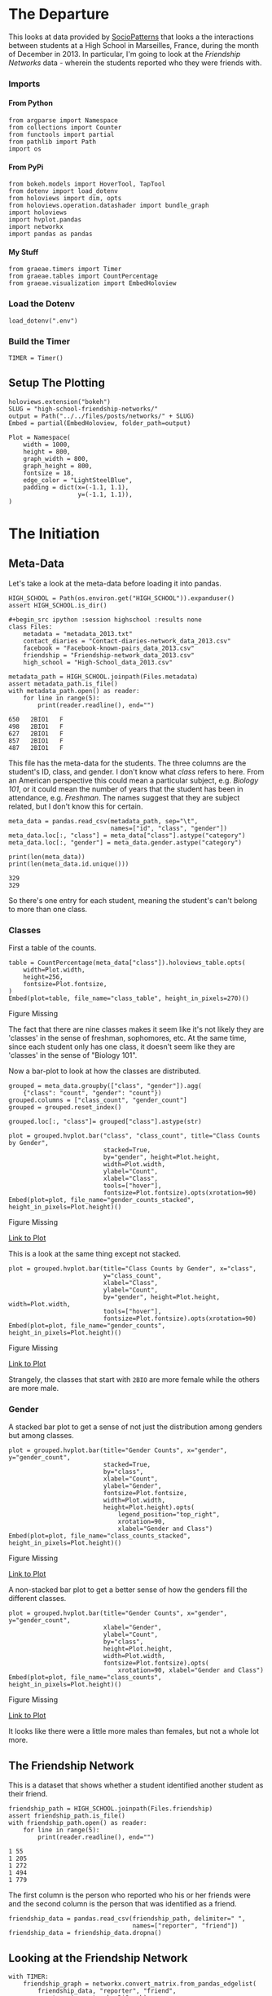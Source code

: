 #+BEGIN_COMMENT
.. title: High School Friendship Networks
.. slug: high-school-friendship-networks
.. date: 2019-03-24 17:38:17 UTC-07:00
.. tags: networks,exploration
.. category: Networks
.. link: 
.. description: A look at the High School Contact and Friendship Networks.
.. type: text
.. status:
.. updated: 2019-03-27 00:11:17 UTC-07:00

#+END_COMMENT
#+OPTIONS: H:5
#+TOC: headlines 2
#+BEGIN_SRC ipython :session highschool :results none :exports none
%load_ext autoreload
%autoreload 2
#+END_SRC
* The Departure
  This looks at data provided by [[http://www.sociopatterns.org][SocioPatterns]] that looks a the interactions between students at a High School in Marseilles, France, during the month of December in 2013. In particular, I'm going to look at the /Friendship Networks/ data - wherein the students reported who they were friends with.
*** Imports
**** From Python
#+begin_src ipython :session highschool :results none
from argparse import Namespace
from collections import Counter
from functools import partial
from pathlib import Path
import os
#+end_src
**** From PyPi
#+begin_src ipython :session highschool :results none
from bokeh.models import HoverTool, TapTool
from dotenv import load_dotenv
from holoviews import dim, opts
from holoviews.operation.datashader import bundle_graph
import holoviews
import hvplot.pandas
import networkx
import pandas as pandas
#+end_src
**** My Stuff
#+begin_src ipython :session highschool :results none
from graeae.timers import Timer
from graeae.tables import CountPercentage
from graeae.visualization import EmbedHoloview
#+end_src
*** Load the Dotenv
#+begin_src ipython :session highschool :results none
load_dotenv(".env")
#+end_src
*** Build the Timer
#+begin_src ipython :session highschool :results none
TIMER = Timer()
#+end_src
** Setup The Plotting
#+begin_src ipython :session highschool :results none
holoviews.extension("bokeh")
SLUG = "high-school-friendship-networks/"
output = Path("../../files/posts/networks/" + SLUG)
Embed = partial(EmbedHoloview, folder_path=output)
#+end_src

#+begin_src ipython :session highschool :results none
Plot = Namespace(
    width = 1000,
    height = 800,
    graph_width = 800,
    graph_height = 800,
    fontsize = 18,
    edge_color = "LightSteelBlue",
    padding = dict(x=(-1.1, 1.1),
                   y=(-1.1, 1.1)),
)
#+end_src
* The Initiation
** Meta-Data
   Let's take a look at the meta-data before loading it into pandas.

#+begin_src ipython :session highschool :results none
HIGH_SCHOOL = Path(os.environ.get("HIGH_SCHOOL")).expanduser()
assert HIGH_SCHOOL.is_dir()

#+begin_src ipython :session highschool :results none
class Files:
    metadata = "metadata_2013.txt"
    contact_diaries = "Contact-diaries-network_data_2013.csv"
    facebook = "Facebook-known-pairs_data_2013.csv"
    friendship = "Friendship-network_data_2013.csv"
    high_school = "High-School_data_2013.csv"
#+end_src

#+begin_src ipython :session highschool :results output :exports both
metadata_path = HIGH_SCHOOL.joinpath(Files.metadata)
assert metadata_path.is_file()
with metadata_path.open() as reader:
    for line in range(5):
        print(reader.readline(), end="")
#+end_src

#+RESULTS:
: 650	2BIO1	F
: 498	2BIO1	F
: 627	2BIO1	F
: 857	2BIO1	F
: 487	2BIO1	F

This file has the meta-data for the students. The three columns are the student's ID, class, and gender. I don't know what /class/ refers to here. From an American perspective this could mean a particular subject, e.g. /Biology 101/, or it could mean the number of years that the student has been in attendance, e.g. /Freshman/. The names suggest that they are subject related, but I don't know this for certain.

#+begin_src ipython :session highschool :results none
meta_data = pandas.read_csv(metadata_path, sep="\t", 
                            names=["id", "class", "gender"])
meta_data.loc[:, "class"] = meta_data["class"].astype("category")
meta_data.loc[:, "gender"] = meta_data.gender.astype("category")
#+end_src

#+begin_src ipython :session highschool :results output :exports both
print(len(meta_data))
print(len(meta_data.id.unique()))
#+end_src

#+RESULTS:
: 329
: 329

So there's one entry for each student, meaning the student's can't belong to more than one class.

*** Classes
First a table of the counts.
#+begin_src ipython :session highschool :results output raw :exports both
table = CountPercentage(meta_data["class"]).holoviews_table.opts(
    width=Plot.width,
    height=256,
    fontsize=Plot.fontsize,
)
Embed(plot=table, file_name="class_table", height_in_pixels=270)()
#+end_src

#+RESULTS:
#+begin_export html
<object type="text/html" data="class_table.html" style="width:100%" height=270>
  <p>Figure Missing</p>
</object>
#+end_export

The fact that there are nine classes makes it seem like it's not likely they are 'classes' in the sense of freshman, sophomores, etc. At the same time, since each student only has one class, it doesn't seem like they are 'classes' in the sense of "Biology 101".

Now a bar-plot to look at how the classes are distributed.

#+begin_src ipython :session highschool :results none
grouped = meta_data.groupby(["class", "gender"]).agg(
    {"class": "count", "gender": "count"})
grouped.columns = ["class_count", "gender_count"]
grouped = grouped.reset_index()
#+end_src

#+begin_src ipython :session highschool :results none
grouped.loc[:, "class"]= grouped["class"].astype(str)
#+end_src

#+begin_src ipython :session highschool :results output raw :exports both
plot = grouped.hvplot.bar("class", "class_count", title="Class Counts by Gender", 
                          stacked=True,
                          by="gender", height=Plot.height, 
                          width=Plot.width,
                          ylabel="Count",
                          xlabel="Class",
                          tools=["hover"],
                          fontsize=Plot.fontsize).opts(xrotation=90)
Embed(plot=plot, file_name="gender_counts_stacked", height_in_pixels=Plot.height)()
#+end_src

#+RESULTS:
#+begin_export html
<object type="text/html" data="gender_counts_stacked.html" style="width:100%" height=800>
  <p>Figure Missing</p>
</object>
#+end_export

[[file:gender_counts_stacked.html][Link to Plot]]

This is a look at the same thing except not stacked.
#+begin_src ipython :session highschool :results output raw :exports both
plot = grouped.hvplot.bar(title="Class Counts by Gender", x="class", 
                          y="class_count",
                          xlabel="Class",
                          ylabel="Count",
                          by="gender", height=Plot.height, width=Plot.width, 
                          tools=["hover"],
                          fontsize=Plot.fontsize).opts(xrotation=90)
Embed(plot=plot, file_name="gender_counts", height_in_pixels=Plot.height)()
#+end_src

#+RESULTS:
#+begin_export html
<object type="text/html" data="gender_counts.html" style="width:100%" height=800>
  <p>Figure Missing</p>
</object>
#+end_export

[[file:gender_counts.html][Link to Plot]]

Strangely, the classes that start with =2BIO= are more female while the others are more male.
*** Gender
     A stacked bar plot to get a sense of not just the distribution among genders but among classes.
#+begin_src ipython :session highschool :results output raw :exports both
plot = grouped.hvplot.bar(title="Gender Counts", x="gender", y="gender_count",
                          stacked=True,
                          by="class", 
                          xlabel="Count",
                          ylabel="Gender",
                          fontsize=Plot.fontsize,
                          width=Plot.width,
                          height=Plot.height).opts(
                              legend_position="top_right",
                              xrotation=90, 
                              xlabel="Gender and Class")
Embed(plot=plot, file_name="class_counts_stacked", height_in_pixels=Plot.height)()
#+end_src

#+RESULTS:
#+begin_export html
<object type="text/html" data="class_counts_stacked.html" style="width:100%" height=800>
  <p>Figure Missing</p>
</object>
#+end_export

[[file:class_counts_stacked.html][Link to Plot]]

A non-stacked bar plot to get a better sense of how the genders fill the different classes.

#+begin_src ipython :session highschool :results output raw :exports both
plot = grouped.hvplot.bar(title="Gender Counts", x="gender", y="gender_count",
                          xlabel="Gender",
                          ylabel="Count",
                          by="class", 
                          height=Plot.height,
                          width=Plot.width,
                          fontsize=Plot.fontsize).opts(
                              xrotation=90, xlabel="Gender and Class")
Embed(plot=plot, file_name="class_counts", height_in_pixels=Plot.height)()
#+end_src

#+RESULTS:
#+begin_export html
<object type="text/html" data="class_counts.html" style="width:100%" height=800>
  <p>Figure Missing</p>
</object>
#+end_export

[[file:class_counts.html][Link to Plot]]

It looks like there were a little more males than females, but not a whole lot more.

** The Friendship Network
    This is a dataset that shows whether a student identified another student as their friend.

#+begin_src ipython :session highschool :results output :exports both
friendship_path = HIGH_SCHOOL.joinpath(Files.friendship)
assert friendship_path.is_file()
with friendship_path.open() as reader:
    for line in range(5):
        print(reader.readline(), end="")
#+end_src

#+RESULTS:
: 1 55
: 1 205
: 1 272
: 1 494
: 1 779

The first column is the person who reported who his or her friends were and the second column is the person that was identified as a friend.

#+begin_src ipython :session highschool :results none
friendship_data = pandas.read_csv(friendship_path, delimiter=" ", 
                                  names=["reporter", "friend"])
friendship_data = friendship_data.dropna()
#+end_src
** Looking at the Friendship Network

#+begin_src ipython :session highschool :results output :exports both
with TIMER:
    friendship_graph = networkx.convert_matrix.from_pandas_edgelist(
        friendship_data, "reporter", "friend", 
        create_using=networkx.DiGraph)
#+end_src

#+RESULTS:
: Started: 2019-04-29 12:04:26.556414
: Ended: 2019-04-29 12:04:26.558285
: Elapsed: 0:00:00.001871
#+begin_src ipython :session highschool :results none
genders = dict(zip(meta_data.id, meta_data.gender))
classes = dict(zip(meta_data.id, meta_data["class"]))
#+end_src

#+begin_src ipython :session highschool :results none
for node in friendship_graph.nodes:
    friendship_graph.nodes[node]["gender"] = genders[node]
    friendship_graph.nodes[node]["class"] = classes[node]
#+end_src
** Plotting
*** Friendship Network Circular
**** By Gender
#+begin_src ipython :session highschool :results output raw :exports both
hover = HoverTool(
    tooltips = [
        ("Student Number", "@index"),
        ("Gender", "@gender"),
        ("Class", "@class"),
    ],
)

plot = holoviews.Graph.from_networkx(friendship_graph,
                                     networkx.circular_layout).redim.range(**Plot.padding).options(
                                         node_color=dim("gender"), cmap="Set1",
                                         tools=[hover, TapTool()],
                                         fontsize=Plot.fontsize,
                                         width=Plot.graph_width,
                                         height=Plot.graph_height,
                                         edge_line_color=Plot.edge_color,
                                         title="Friendship Network by Gender",
                                         xaxis=None,
                                         yaxis=None,
                                         directed=True)
Embed(plot=plot, file_name="friendship_network_circular")()
#+end_src

#+RESULTS:
#+begin_export html
<object type="text/html" data="friendship_network_circular.html" style="width:100%" height=800>
  <p>Figure Missing</p>
</object>
#+end_export

It's a little hard to see what's going on here, other than to note that you can see some people are more popular than others. The red nodes are male, the green nodes are female, and the blue is "unknown". Strangely, when I did the distributions earlier there were seven "unknown" but there's only one here...

#+begin_src ipython :session highschool :results output :exports both
print(meta_data[meta_data.gender=="Unknown"])
#+end_src

#+RESULTS:
:       id  class   gender
: 320   34     MP  Unknown
: 321   41     MP  Unknown
: 322  243     MP  Unknown
: 323  420     MP  Unknown
: 324   58    PC*  Unknown
: 325  209    PC*  Unknown
: 326  979  2BIO2  Unknown

There are seven id's, so there are really are seven unknowns, but for some reason the circle graph doesn't expose any other than the first (student 34). Maybe not all the students are in the data?
#+begin_src ipython :session highschool :results output :exports both
students = set(meta_data.id.unique())
reporters = set(friendship_data.reporter.unique())
print(f"Number of students in the meta-data: {len(students)}")
print(f"Number of students who reported who their friends were: {len(reporters)}")
#+end_src

#+RESULTS:
: Number of students in the meta-data: 329
: Number of students who reported who their friends were: 133

So, it looks like not everyone took part in the survey.

#+begin_src ipython :session highschool :results output :exports both
reported = set(friendship_data.friend.unique())
print(f"Students not in graph: {len(students - (reporters & reported))}")
#+end_src

#+RESULTS:
: Students not in graph: 199

Okay, so not all the students are part of the study.
**** By Class
#+begin_src ipython :session highschool :results output raw :exports both
hover = HoverTool(
    tooltips = [
         ("Gender", "@gender"),
         ("Class", "@class"),
    ],
)

plot = holoviews.Graph.from_networkx(friendship_graph,
                                     networkx.circular_layout).opts(
                                         node_color=dim("class"), cmap="Set1",
                                         tools=[hover],
                                         fontsize=Plot.fontsize,
                                         width=800,
                                         height=800,
                                         edge_line_color=Plot.edge_color,
                                         title="Friendship Network by Class",
                                         xaxis=None, yaxis=None, directed=True).redim.range(**Plot.padding)
Embed(plot=plot, file_name="friendship_network_circular_class")()
#+end_src

#+RESULTS:
#+begin_export html
<object type="text/html" data="friendship_network_circular_class.html" style="width:100%" height=800>
  <p>Figure Missing</p>
</object>
#+end_export

[[file:friendship_network_circular_class.html][Link to Plot]]

Unfortunately there's a [[https://github.com/pyviz/holoviews/issues/3509][bug]] in HoloViews so I can't show a legend with Graphs, but I suppose since I don't know what the classes are, that doesn't really mean anything here.
*** Spring Layout
**** Class
#+begin_src ipython :session highschool :results output raw :exports both
plot = holoviews.Graph.from_networkx(friendship_graph, networkx.spring_layout, ).opts(
    node_color=dim("class"), cmap="Set1",
    tools=["hover"],
    width=800,
    height=800,
    edge_line_color=Plot.edge_color,
    title="Friendship Network By Class",
    xaxis=None, yaxis=None, directed=True,
    legend_position="right"
).redim.range(**Plot.padding)
Embed(plot=plot, file_name="friendship_network_class_spring", height_in_pixels=810)()
#+end_src

#+RESULTS:
#+begin_export html
<object type="text/html" data="friendship_network_class_spring.html" style="width:100%" height=810>
  <p>Figure Missing</p>
</object>
#+end_export

[[file:friendship_network_class_spring.html][Link to Plot]]

Unlike the circular plot, this plot shows that there are disconnected neighborhoods within the network and there seems to be a clustering by class.

**** Gender
#+begin_src ipython :session highschool :results output raw :exports both
plot = holoviews.Graph.from_networkx(friendship_graph, networkx.spring_layout, ).opts(
                                         node_color=dim("gender"), cmap="Set1",
                                         tools=["hover"],
                                         width=800,
                                         height=800,
                                         edge_line_color=Plot.edge_color,
                                         title="Friendship Network By Gender",
                                         xaxis=None, yaxis=None, directed=True).redim.range(**Plot.padding)
Embed(plot=plot, file_name="friendship_network_gender_spring", height_in_pixels=810)()
#+end_src

#+RESULTS:
#+begin_export html
<object type="text/html" data="friendship_network_gender_spring.html" style="width:100%" height=810>
  <p>Figure Missing</p>
</object>
#+end_export

[[file:friendship_network_gender_spring.html][Link to Plot]]


Interestingly, this view seems to show that there is also some clustering by gender.
*** Kawada Kamai Layout
**** Class
#+begin_src ipython :session highschool :results output raw :exports both
plot = holoviews.Graph.from_networkx(friendship_graph, networkx.kamada_kawai_layout, ).opts(
    node_color=dim("class"), cmap="Set1",
    tools=["hover", TapTool()],
    width=Plot.graph_width,
    height=Plot.graph_height,
    edge_line_color=Plot.edge_color,
    title="Friendship Network By Class (Kamada-Kawai)",
    xaxis=None, yaxis=None, directed=True,
    legend_position="right"
).redim.range(**Plot.padding)
Embed(plot=plot, file_name="friendship_network_class_kawada_kamai", height_in_pixels=810)()
#+end_src

#+RESULTS:
#+begin_export html
<object type="text/html" data="friendship_network_class_kawada_kamai.html" style="width:100%" height=810>
  <p>Figure Missing</p>
</object>
#+end_export

[[file:friendship_network_class_spring.html][Link to Plot]]

This has more space between the nodes so it's a little easier to see the groups. Strangely, there's no isolated neighborhoods the way there is with the spring layout.

**** Gender
#+begin_src ipython :session highschool :results output raw :exports both
plot = holoviews.Graph.from_networkx(friendship_graph, networkx.kamada_kawai_layout, ).opts(
                                         node_color=dim("gender"), cmap="Set1",
                                         tools=["hover"],
                                         width=800,
                                         height=800,
                                         edge_line_color=Plot.edge_color,
                                         title="Friendship Network By Gender (Kamada Kawai)",
                                         xaxis=None, yaxis=None, directed=True).redim.range(**Plot.padding)
Embed(plot=plot, file_name="friendship_network_gender_kamada_kawai", height_in_pixels=810)()
#+end_src

#+RESULTS:
#+begin_export html
<object type="text/html" data="friendship_network_gender_kamada_kawai.html" style="width:100%" height=810>
  <p>Figure Missing</p>
</object>
#+end_export

[[file:friendship_network_gender_spring.html][Link to Plot]]

** Degree Distribution
*** Total Degrees
#+begin_src ipython :session highschool :results none
degree_sequence = sorted((degree for node, degree in friendship_graph.degree()))
degree_counts = Counter(degree_sequence)
degrees, counts = zip(*degree_counts.items())
#+end_src

#+begin_src ipython :session highschool :results output raw :exports both
table = holoviews.Table({"Degrees": degrees, "Count": counts}, ["Degrees"], ["Count"])
plot = table.to.bars(kdims=["Degrees"], vdims=["Count"]).opts(
    width=Plot.width,
    height=Plot.height,
    fontsize=Plot.fontsize,
    title="Degree Distribution",
    tools=["hover"],
)
Embed(plot=plot, file_name="degree_distribution")()
#+end_src

#+RESULTS:
#+begin_export html
<object type="text/html" data="degree_distribution.html" style="width:100%" height=800>
  <p>Figure Missing</p>
</object>
#+end_export

The /Total Degrees/ for a node is the number of edges attached to it (either coming in or going out).
*** In-Degree Distribution
#+begin_src ipython :session highschool :results output raw :exports both
in_degree_sequence = sorted((degree for node, degree in friendship_graph.in_degree))
in_degree_counts = Counter(in_degree_sequence)
in_degrees, in_counts = zip(*in_degree_counts.items())

in_data = pandas.DataFrame.from_dict({"Degrees": in_degrees, "Count": in_counts})
in_data["Direction"] = "in"

plot = in_data.hvplot.bar(x="Degrees", y="Count").opts(
    width=Plot.width,
    height=Plot.height,
    fontsize=Plot.fontsize,
    title="In-Degree Distribution",
    tools=["hover"],
)
Embed(plot=plot, file_name="in_degree_distribution")()
#+end_src

#+RESULTS:
#+begin_export html
<object type="text/html" data="in_degree_distribution.html" style="width:100%" height=800>
  <p>Figure Missing</p>
</object>
#+end_export

The in-degree represents the number of times a student (the node) was identified by someone else as a friend. Three people weren't identified as friends at all and the most common count was 2, although someone was identified 15 times.

*** Out-Degree Distribution
#+begin_src ipython :session highschool :results output raw :exports both
out_degree_sequence = sorted((degree for node, degree in friendship_graph.out_degree))
out_degree_counts = Counter(out_degree_sequence)
out_degrees, out_counts = zip(*out_degree_counts.items())

out_data = pandas.DataFrame.from_dict({"Degrees": out_degrees, "Count": out_counts})
out_data["Direction"] = "out"
# table = holoviews.Table(, ["Degrees"], ["Count"])
plot = out_data.hvplot.bar(x="Degrees", y="Count").opts(
    width=Plot.width,
    height=Plot.height,
    fontsize=Plot.fontsize,
    title="Out-Degree Distribution",
    tools=["hover"],
)
Embed(plot=plot, file_name="out_degree_distribution")()
#+end_src

#+RESULTS:
#+begin_export html
<object type="text/html" data="out_degree_distribution.html" style="width:100%" height=800>
  <p>Figure Missing</p>
</object>
#+end_export

The out-degree is the number of other students a student identified as a friend.

*** In and Out Degrees

#+begin_src ipython :session highschool :results output raw :exports both
in_out = pandas.concat([in_data, 
                        out_data]).sort_values(by="Degrees")
plot = in_out.hvplot.bar(x="Degrees", y="Count", by="Direction").opts(
    width=Plot.width,
    height=Plot.height,
    fontsize=Plot.fontsize,
    title="In and Out-Degree Distribution",
    tools=["hover"],
)
Embed(plot=plot, file_name="in_and_out_degree_distribution")()
#+end_src

#+RESULTS:
#+begin_export html
<object type="text/html" data="in_and_out_degree_distribution.html" style="width:100%" height=800>
  <p>Figure Missing</p>
</object>
#+end_export

Despite the fact that I sorted the data by degrees, the actual plot seems to have also sort it by degrees but treating them as strings instead of integers. I'm going to add the in-degree, out-degree and in-degree - out-degree (in minus out) as data for the nodes so that they'll be available in the plots.

#+begin_src ipython :session highschool :results none
for node in friendship_graph.nodes:
    friendship_graph.nodes[node]["In-Degree"] = friendship_graph.in_degree[node]
    friendship_graph.nodes[node]["Out-Degree"] = friendship_graph.out_degree[node]
    friendship_graph.nodes[node]["In-Out"] = friendship_graph.in_degree[node] - friendship_graph.out_degree[node]
#+end_src

Bokeh seemed to indicate that you could set the thickness of the edges using weights, but this doesn't seem to work, HoloViews appears to have changed something and I couldn't figure out how to make it work.

#+BEGIN_SRC ipython :session highschool :results none
for start, end in friendship_graph.edges:
    friendship_graph[start][end]["in_weight"] = friendship_graph.in_degree[end]
    friendship_graph[start][end]["out_weight"] = friendship_graph.out_degree[start]
    friendship_graph[start][end]["weight"] = friendship_graph.in_degree[end]
#+END_SRC
*** Popularity
#+begin_src ipython :session highschool :results output raw :exports both
plot = holoviews.Graph.from_networkx(friendship_graph, networkx.spring_layout)
plot = plot.opts(
    node_color=dim("In-Degree"), cmap="Plasma",
    tools=["hover"],
    width=800,
    height=800,
    edge_color_index="In-Degree",
    edge_cmap="Spectral",
    title="Friendship Network In-Degree",
    xaxis=None, yaxis=None, directed=True).redim.range(**Plot.padding)
Embed(plot=plot, file_name="friendship_network_in_degree_spring", height_in_pixels=810)()
#+end_src

#+RESULTS:
#+begin_export html
<object type="text/html" data="friendship_network_in_degree_spring.html" style="width:100%" height=810>
  <p>Figure Missing</p>
</object>
#+end_export

The color of the nodes is related to the number of in-degrees it has (which represents the number of other students that stated a node was their friend). If it is dark purple then there are fewer in-degrees. If it is yellow than there are many in-degrees. So the yellow nodes are popular and the dark purple nodes not so much.

#+begin_src ipython :session highschool :results output raw :exports both
plot = bundle_graph(holoviews.Graph.from_networkx(friendship_graph, networkx.spring_layout))
plot = plot.opts(
    node_color=dim("In-Degree"), cmap="Plasma",
    tools=["hover"],
    width=800,
    height=800,
    edge_color_index="In-Degree",
    edge_cmap="Spectral",
    title="Friendship Network In-Degree",
    xaxis=None, yaxis=None, directed=True).redim.range(**Plot.padding)
Embed(plot=plot, file_name="friendship_network_in_degree_bundled_spring", height_in_pixels=810)()
#+end_src

#+RESULTS:
#+begin_export html
<object type="text/html" data="friendship_network_in_degree_bundled_spring.html" style="width:100%" height=810>
  <p>Figure Missing</p>
</object>
#+end_export


#+begin_src ipython :session highschool :results output raw :exports both
plot = holoviews.Graph.from_networkx(friendship_graph, networkx.circular_layout)
plot = plot.opts(
    node_color=dim("In-Degree"), cmap="Plasma",
    tools=["hover"],
    width=800,
    height=800,
    edge_color_index="In-Degree",
    edge_cmap="Spectral",
    title="Friendship Network In-Degree",
    xaxis=None, yaxis=None, directed=True).redim.range(**Plot.padding)
Embed(plot=plot, file_name="friendship_network_in_degree_circular", height_in_pixels=810)()
#+end_src

#+RESULTS:
#+begin_export html
<object type="text/html" data="friendship_network_in_degree_circular.html" style="width:100%" height=810>
  <p>Figure Missing</p>
</object>
#+end_export

#+begin_src ipython :session highschool :results output raw :exports both
plot = bundle_graph(holoviews.Graph.from_networkx(friendship_graph, networkx.circular_layout))
plot = plot.opts(
    node_color=dim("In-Degree"), cmap="Plasma",
    tools=["hover"],
    width=800,
    height=800,
    edge_color_index="In-Degree",
    edge_cmap="Spectral",
    title="Friendship Network In-Degree",
    directed=True).redim.range(**Plot.padding)
Embed(plot=plot, file_name="friendship_network_in_degree_bundled_circular", height_in_pixels=810)()
#+end_src

#+RESULTS:
#+begin_export html
<object type="text/html" data="friendship_network_in_degree_bundled_circular.html" style="width:100%" height=810>
  <p>Figure Missing</p>
</object>
#+end_export

#+begin_src ipython :session highschool :results output raw :exports both
plot = bundle_graph(holoviews.Graph.from_networkx(friendship_graph, networkx.kamada_kawai_layout))
plot = plot.opts(
    node_color=dim("In-Degree"), cmap="Plasma",
    tools=["hover"],
    width=800,
    height=800,
    edge_color_index="In-Degree",
    edge_cmap="Spectral",
    title="Friendship Network In-Degree (Kamada-Kawai)",
    xaxis=None, yaxis=None, directed=True)
Embed(plot=plot, file_name="friendship_network_in_degree_bundled_kamada_kawai", height_in_pixels=810)()
#+end_src

#+RESULTS:
#+begin_export html
<object type="text/html" data="friendship_network_in_degree_bundled_kamada_kawai.html" style="width:100%" height=810>
  <p>Figure Missing</p>
</object>
#+end_export

*** Gregariousness
    The out-degree is the number of times a student identified other students as friends. I'll interpret this as gregariousness (or maybe neediness).
#+begin_src ipython :session highschool :results output raw :exports both
plot = holoviews.Graph.from_networkx(friendship_graph, networkx.spring_layout)
plot = plot.opts(
    node_color=dim("Out-Degree"), cmap="Plasma",
    tools=["hover"],
    width=800,
    height=800,
    edge_color_index="Out-Degree",
    edge_cmap="Spectral",
    title="Friendship Network Out-Degree",
    xaxis=None, yaxis=None, directed=True)
Embed(plot=plot, file_name="friendship_network_out_degree_spring", height_in_pixels=810)()
#+end_src

#+RESULTS:
#+begin_export html
<object type="text/html" data="friendship_network_out_degree_spring.html" style="width:100%" height=810>
  <p>Figure Missing</p>
</object>
#+end_export

The color of the nodes is related to the number of out-degrees it has (which represents the number of students that a stated node identified as their friend). If it is dark purple than there are fewer out-degrees (loners?). If it is yellow than there are many out-degrees (the consider many to be their friends).

#+begin_src ipython :session highschool :results output raw :exports both
plot = bundle_graph(holoviews.Graph.from_networkx(friendship_graph, networkx.spring_layout))
plot = plot.opts(
    node_color=dim("Out-Degree"), cmap="Plasma",
    tools=["hover"],
    width=800,
    height=800,
    edge_color_index="Out-Degree",
    edge_cmap="Spectral",
    title="Friendship Network Out-Degree",
    xaxis=None, yaxis=None, directed=True)
Embed(plot=plot, file_name="friendship_network_out_degree_bundled_spring", height_in_pixels=810)()
#+end_src

#+RESULTS:
#+begin_export html
<object type="text/html" data="friendship_network_out_degree_bundled_spring.html" style="width:100%" height=810>
  <p>Figure Missing</p>
</object>
#+end_export

#+begin_src ipython :session highschool :results output raw :exports both
plot = holoviews.Graph.from_networkx(friendship_graph, networkx.circular_layout)
plot = plot.opts(
    node_color=dim("Out-Degree"), cmap="Plasma",
    tools=["hover"],
    width=800,
    height=800,
    edge_alpha=0.25,
    edge_color_index="Out-Degree",
    edge_cmap="Spectral",
    title="Friendship Network Out-Degree",
    xaxis=None, yaxis=None, directed=True)
Embed(plot=plot, file_name="friendship_network_out_degree_circular", height_in_pixels=810)()
#+end_src

#+RESULTS:
#+begin_export html
<object type="text/html" data="friendship_network_out_degree_circular.html" style="width:100%" height=810>
  <p>Figure Missing</p>
</object>
#+end_export

#+begin_src ipython :session highschool :results output raw :exports both
plot = bundle_graph(holoviews.Graph.from_networkx(friendship_graph, networkx.circular_layout))
plot = plot.opts(
    node_color=dim("Out-Degree"), cmap="Plasma",
    tools=["hover"],
    width=800,
    height=800,
    edge_color_index="Out-Degree",
    edge_cmap="Spectral",
    title="Friendship Network Out-Degree",
    xaxis=None, yaxis=None, directed=True)
Embed(plot=plot, file_name="friendship_network_out_degree_bundled_circular", height_in_pixels=810)()
#+end_src

#+RESULTS:
#+begin_export html
<object type="text/html" data="friendship_network_out_degree_bundled_circular.html" style="width:100%" height=810>
  <p>Figure Missing</p>
</object>
#+end_export

#+begin_src ipython :session highschool :results output raw :exports both
plot = bundle_graph(holoviews.Graph.from_networkx(friendship_graph, networkx.kamada_kawai_layout))
plot = plot.opts(
    node_color=dim("Out-Degree"), cmap="Plasma",
    tools=["hover"],
    width=800,
    height=800,
    edge_color_index="Out-Degree",
    edge_cmap="Spectral",
    title="Friendship Network Out-Degree (Kamada-Kawai)",
    xaxis=None, yaxis=None, directed=True)
Embed(plot=plot, file_name="friendship_network_out_degree_bundled_kamada_kawai", height_in_pixels=810)()
#+end_src

#+RESULTS:
#+begin_export html
<object type="text/html" data="friendship_network_out_degree_bundled_kamada_kawai.html" style="width:100%" height=810>
  <p>Figure Missing</p>
</object>
#+end_export

#+begin_src ipython :session highschool :results output raw :exports both
plot = holoviews.Graph.from_networkx(friendship_graph, networkx.kamada_kawai_layout)
plot = plot.opts(
    node_color=dim("Out-Degree"), cmap="Plasma",
    tools=["hover"],
    width=800,
    height=800,
    edge_color_index="Out-Degree",
    edge_cmap="Spectral",
    title="Friendship Network Out-Degree (Kamada-Kawai)",
    xaxis=None, yaxis=None, directed=True)
Embed(plot=plot, file_name="friendship_network_out_degree_unbundled_kamada_kawai", height_in_pixels=810)()
#+end_src

#+RESULTS:
#+begin_export html
<object type="text/html" data="friendship_network_out_degree_unbundled_kamada_kawai.html" style="width:100%" height=810>
  <p>Figure Missing</p>
</object>
#+end_export

*** Perception
    The /In Degree - Out Degree/ tells us how a student's perception of how many friends she has compares to how many people really think she's their friend. If it's negative than she thinks she has more friends than she has (delusional? optimistic?) and if it's positive than she has more friends than she thinks she does (modest? low self-esteem?).

#+begin_src ipython :session highschool :results output raw :exports both
plot = holoviews.Graph.from_networkx(friendship_graph, networkx.spring_layout)
plot = plot.opts(
    node_color=dim("In-Out"), cmap="Plasma",
    tools=["hover"],
    width=800,
    height=800,
    edge_color_index="Out-Degree",
    edge_cmap="Spectral",
    title="Friendship Network In Degree - Out Degree",
    xaxis=None, yaxis=None, directed=True)
Embed(plot=plot, file_name="friendship_network_in_minus_out_spring", height_in_pixels=810)()
#+end_src

#+RESULTS:
#+begin_export html
<object type="text/html" data="friendship_network_in_minus_out_spring.html" style="width:100%" height=810>
  <p>Figure Missing</p>
</object>
#+end_export

The dark-purple nodes have the most out-degrees compared to their in-degrees and the yellow-nodes have the most in-degrees compared to out-degrees.

#+begin_src ipython :session highschool :results output raw :exports both
plot = holoviews.Graph.from_networkx(friendship_graph, networkx.kamada_kawai_layout)
plot = plot.opts(
    node_color=dim("In-Out"), cmap="Plasma",
    tools=["hover"],
    width=800,
    height=800,
    edge_color_index="Out-Degree",
    edge_cmap="Spectral",
    title="Friendship Network In Minus Out (Kamada-Kawai)",
    xaxis=None, yaxis=None, directed=True)
Embed(plot=plot, file_name="friendship_network_in_minus_out_kamada_kawac", height_in_pixels=810)()
#+end_src

#+RESULTS:
#+begin_export html
<object type="text/html" data="friendship_network_in_minus_out_kamada_kawac.html" style="width:100%" height=810>
  <p>Figure Missing</p>
</object>
#+end_export

* The Return
** Citations
   - R. Mastrandrea, J. Fournet, A. Barrat,
Contact patterns in a high school: a comparison between data collected using wearable sensors, contact diaries and friendship surveys.
PLoS ONE 10(9): e0136497 (2015)
